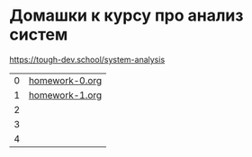 * Домашки к курсу про анализ систем
https://tough-dev.school/system-analysis

| 0 | [[file:homework-0.org][homework-0.org]] |
| 1 | [[file:homework-1.org][homework-1.org]] |
| 2 |                |
| 3 |                |
| 4 |                |
